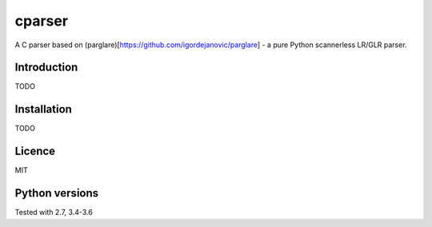 cparser
-------

A C parser based on (parglare)[https://github.com/igordejanovic/parglare] -
a pure Python scannerless LR/GLR parser.

Introduction
============

TODO

Installation
============

TODO

Licence
=======

MIT

Python versions
===============

Tested with 2.7, 3.4-3.6

